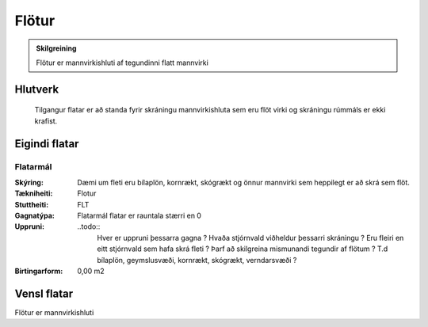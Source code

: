 .. _flotur:

Flötur
======

.. image:: img/flotur.svg 
   :width: 100

.. admonition:: Skilgreining
    :class: skilgreining
    
    Flötur er mannvirkishluti af tegundinni flatt mannvirki
    
Hlutverk
--------

  Tilgangur flatar er að standa fyrir skráningu mannvirkishluta sem eru flöt virki og skráningu rúmmáls er ekki krafist.
    
Eigindi flatar
-------------------

Flatarmál
~~~~~~~~~~~~~~~~~~~~
  
.. admonition:: Skilgreining
 Flatarmál flatar er raunflötur hans

:Skýring:
 Dæmi um fleti eru bílaplön, kornrækt, skógrækt og önnur mannvirki sem heppilegt er að skrá sem flöt.
  
:Tækniheiti:
 Flotur
 
:Stuttheiti:
 FLT
 
:Gagnatýpa:
 Flatarmál flatar er rauntala stærri en 0
 
:Uppruni:
 ..todo:: 
    Hver er uppruni þessarra gagna ? Hvaða stjórnvald viðheldur þessarri skráningu ? Eru fleiri en eitt stjórnvald sem hafa skrá fleti ? Þarf að skilgreina mismunandi tegundir af flötum ? T.d bílaplön, geymslusvæði, kornrækt, skógrækt, verndarsvæði ?
 
:Birtingarform:  
 0,00 m2

Vensl flatar
--------------------

Flötur er mannvirkishluti
